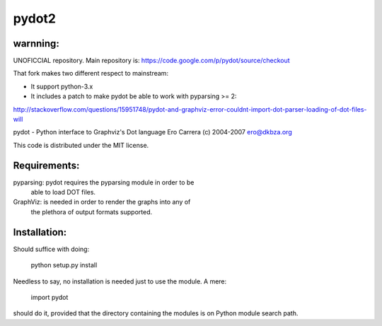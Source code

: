 pydot2
======

warnning:
---------

UNOFICCIAL repository. Main repository is: https://code.google.com/p/pydot/source/checkout

That fork makes two different respect to mainstream:

* It support python-3.x
* It includes a patch to make pydot be able to work with pyparsing >= 2:

http://stackoverflow.com/questions/15951748/pydot-and-graphviz-error-couldnt-import-dot-parser-loading-of-dot-files-will


pydot - Python interface to Graphviz's Dot language
Ero Carrera (c) 2004-2007
ero@dkbza.org

This code is distributed under the MIT license.

Requirements:
-------------

pyparsing: pydot requires the pyparsing module in order to be
	able to load DOT files.

GraphViz:  is needed in order to render the graphs into any of
	the plethora of output formats supported.

Installation:
-------------

Should suffice with doing:

 python setup.py install

Needless to say, no installation is needed just to use the module. A mere:

 import pydot

should do it, provided that the directory containing the modules is on Python
module search path.
